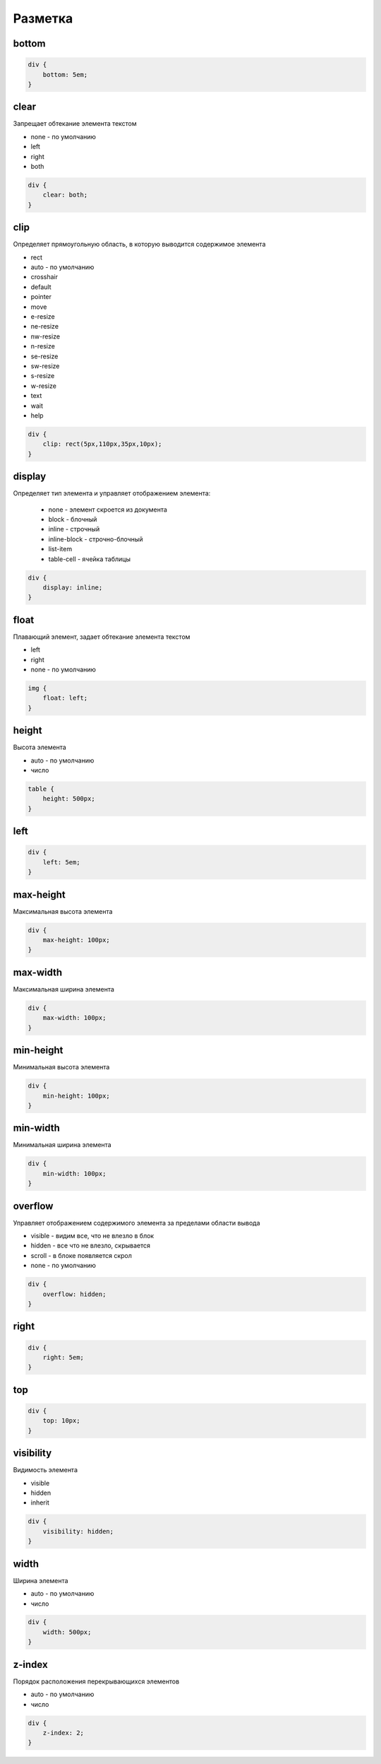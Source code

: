 Разметка
========

bottom
------

.. code-block:: css

    div {
        bottom: 5em;
    }


clear
-----

Запрещает обтекание элемента текстом

* none - по умолчанию

* left

* right

* both

.. code-block:: css

    div {
        clear: both;
    }


clip
----

Определяет прямоугольную область, в которую выводится содержимое элемента

* rect

* auto - по умолчанию

* crosshair

* default

* pointer

* move

* e-resize

* ne-resize

* nw-resize

* n-resize

* se-resize

* sw-resize

* s-resize

* w-resize

* text

* wait

* help

.. code-block:: css

    div {
        clip: rect(5px,110px,35px,10px);
    }


display
-------

Определяет тип элемента и управляет отображением элемента:
    
    * none - элемент скроется из документа

    * block - блочный
    
    * inline - строчный

    * inline-block - строчно-блочный

    * list-item

    * table-cell - ячейка таблицы


.. code-block:: css
    
    div {
        display: inline;
    }


float
-----

Плавающий элемент, задает обтекание элемента текстом

* left

* right

* none - по умолчанию

.. code-block:: css

    img {
        float: left;
    }


height
------

Высота элемента

* auto - по умолчанию

* число

.. code-block:: css

    table {
        height: 500px;
    }


left
----

.. code-block:: css

    div {
        left: 5em;
    }


max-height
----------

Максимальная высота элемента

.. code-block:: css

    div {
        max-height: 100px;
    }


max-width
---------

Максимальная ширина элемента

.. code-block:: css

    div {
        max-width: 100px;
    }


min-height
----------

Минимальная высота элемента

.. code-block:: css

    div {
        min-height: 100px;
    }


min-width
---------

Минимальная ширина элемента

.. code-block:: css

    div {
        min-width: 100px;
    }


overflow
--------

Управляет отображением содержимого элемента за пределами области вывода

* visible - видим все, что не влезло в блок

* hidden - все что не влезло, скрывается

* scroll - в блоке появляется скрол

* none - по умолчанию

.. code-block:: css

    div {
        overflow: hidden;
    }


right
-----

.. code-block:: css

    div {
        right: 5em;
    }


top
---

.. code-block:: css

    div {
        top: 10px;
    }


visibility
----------

Видимость элемента

* visible

* hidden

* inherit

.. code-block:: css

    div {
        visibility: hidden;
    }


width
-----

Ширина элемента

* auto - по умолчанию

* число

.. code-block:: css

    div {
        width: 500px;
    }


z-index
-------

Порядок расположения перекрывающихся элементов

* auto - по умолчанию

* число

.. code-block:: css

    div {
        z-index: 2;
    }